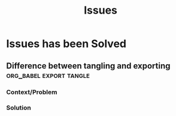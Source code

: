 #+TITLE: Issues
* Issues has been Solved
** Tags with dash character on Org Mode           :org_mode:dash_character:
  :PROPERTIES:
  :SOURCE: non-official
  :STATUS: solved
  :LANGUAGE: english
  :RATING: 10/10
  :URL: https://www.mail-archive.com/emacs-orgmode@gnu.org/msg127182.html
  :YEAR-PUBLICATION: 2020
  :END:
*** Context/Problem
*** Solution
** Org Capture Templates add tags         :org_mode:capture_templates:tags:
  :PROPERTIES:
  :SOURCE: non-official
  :STATUS: solved
  :LANGUAGE: english
  :RATING: 10/10
  :URL: https://www.mail-archive.com/emacs-orgmode@gnu.org/msg142470.html
  :YEAR-PUBLICATION: 2022
  :END:
*** Context/Problem
*** Solution
** Difference between tangling and exporting      :org_babel:export:tangle:
  :PROPERTIES:
  :SOURCE: non-official
  :STATUS: solved
  :LANGUAGE: english
  :RATING: 10/10
  :URL: https://lists.gnu.org/archive/html/emacs-orgmode/2019-09/msg00222.html
  :YEAR-PUBLICATION: 2019
  :END:
*** Context/Problem
*** Solution
** How to specify header arguments in orgmode code blocks  :org_mode:tangle:
  :PROPERTIES:
  :SOURCE: non-official
  :STATUS: solved
  :LANGUAGE: english
  :RATING: 6/10
  :URL: https://emacs.stackexchange.com/a/3806
  :YEAR-PUBLICATION: 2014
  :END:
** How to tangle all the source code blocks inside a sub-tree using properties  :org_mode:tangle:properties:
  :PROPERTIES:
  :SOURCE: non-official
  :STATUS: solved
  :LANGUAGE: english
  :RATING: 6/10
  :URL: https://emacs.stackexchange.com/a/29932
  :YEAR-PUBLICATION: 2017
  :END:
** How to remove emacs27                                  :emacs27:uninstall:
  :PROPERTIES:
  :SOURCE: non-official
  :STATUS: solved
  :LANGUAGE: english
  :RATING: 10/10
  :URL: https://github.com/syl20bnr/spacemacs/issues/15896#issuecomment-1397716997
  :YEAR-PUBLICATION: 2023
  :END:
*** Problem/Context
#+BEGIN_QUOTE
dpkg: error processing archive /var/cache/apt/archives/emacs28-common_28.1~1.git5a223c7f2e-kk1+20.04_all. deb (–unpack):
trying to overwrite ‘/usr/include/emacs-module.h’, which is also in package emacs27-common 27.1~1.git86d 8d76aa3-kk2+2004

dpkg-deb: error: paste subprocess was killed by signal (Broken pipe)
#+END_QUOTE
*** Solution
#+BEGIN_SRC shell
  # 1er intento de eliminar emacs27
  sudo dpkg -P emacs27 emacs27-common

  # suponiendo que nos lanza una excepción de dependencia por emacs27-el
  sudo dpkg -P emacs27-el

  # 2do intento de eliminar emacs27
  sudo dpkg -P emacs27-common
#+END_SRC
** Install emacs29                                   :emacs29:installation:
  :PROPERTIES:
  :SOURCE: non-official
  :STATUS: solved
  :LANGUAGE: english
  :RATING: 10/10
  :URL: https://arnesonium.com/2023/07/emacs-29-1-on-ubuntu-22-04-lts
  :YEAR-PUBLICATION: 2023
  :END:
*** Context/Problem
#+BEGIN_QUOTE
emacs29 libXaw… configure: error: No X toolkit could be found.
#+END_QUOTE
*** Solution
#+BEGIN_SRC shell
  cd /tmp \
&& git clone --depth=1 --single-branch --branch emacs-29 https://github.com/emacs-mirror/emacs.git \
&& sudo aptitude install -y autoconf make gcc texinfo libgtk-3-dev libxpm-dev \
     libjpeg-dev libgif-dev libtiff5-dev libgnutls28-dev libncurses5-dev \
     libjansson-dev libharfbuzz-dev libharfbuzz-bin
&& cd emacs && ./autogen.sh && ./configure && sudo make install
#+END_SRC
* Issues need to be Solved
** Org Mode Assert Version                                       :org_mode:
  :PROPERTIES:
  :SOURCE: non-official
  :STATUS: unsolved
  :LANGUAGE: english
  :RATING: 4/10
  :URL: https://github.com/syl20bnr/spacemacs/issues/15896#issuecomment-1397716997
  :YEAR-PUBLICATION: 2023
  :END:
*** Context/Problem
#+BEGIN_QUOTE
Opening an org file throws following error
~(invalid-function org-assert-version)~
#+END_QUOTE
*** Solution
#+BEGIN_SRC shell
  # 1) Remove Org Mode from Emacs
  cd ~/.emacs.d; rm -rf elpa/28.2/develop/org-9*

  # 2) Start Emacs as -Q mode
  start emacs with emacs -Q
#+END_SRC

#+BEGIN_SRC elisp
  ;; 3) evaluate on emacs (with C-j) the following elisp code, next restart emacs as always

  (require 'package)
  (add-to-list 'package-archives '("melpa" . "https://melpa.org/packages/"))
  (setq package-user-dir
        (expand-file-name "develop"
                          (expand-file-name emacs-version
                                            (expand-file-name "elpa"
                                                              user-emacs-directory))))
  (package-refresh-contents)
  (package-install 'org)
#+END_SRC
